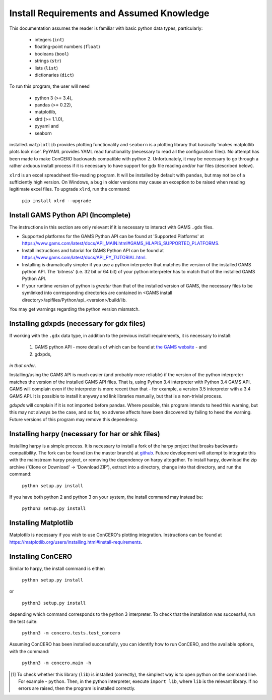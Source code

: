 .. _install_requirements:

Install Requirements and Assumed Knowledge
==========================================

This documentation assumes the reader is familiar with basic python data types, particularly:

    * integers (``int``)
    * floating-point numbers (``float``)
    * booleans (``bool``)
    * strings (``str``)
    * lists (``list``)
    * dictionaries (``dict``)

To run this program, the user will need

 * python 3 (>= 3.4),
 * pandas (>= 0.22),
 * matplotlib,
 * xlrd (>= 1.1.0),
 * pyyaml and
 * seaborn

installed. ``matplotlib`` provides plotting functionality and ``seaborn`` is a plotting library that basically 'makes matplotlib plots look nice'. PyYAML provides YAML read functionality (necessary to read all the configuration files). No attempt has been made to make ConCERO backwards compatible with python 2. Unfortunately, it may be necessary to go through a rather arduous install process if it is necessary to have support for gdx file reading and/or har files (described below).

``xlrd`` is an excel spreadsheet file-reading program. It will be installed by default with ``pandas``, but may not be of a sufficiently high version. On Windows, a bug in older versions may cause an exception to be raised when reading legitimate excel files. To upgrade ``xlrd``, run the command:

    ``pip install xlrd --upgrade``

Install GAMS Python API (Incomplete)
------------------------------------

The instructions in this section are only relevant if it is necessary to interact with GAMS ``.gdx`` files.

- Supported platforms for the GAMS Python API can be found at 'Supported Platforms' at \
  https://www.gams.com/latest/docs/API_MAIN.html#GAMS_HLAPIS_SUPPORTED_PLATFORMS.

- Install instructions and tutorial for GAMS Python API can be found at \
  https://www.gams.com/latest/docs/API_PY_TUTORIAL.html.

- Installing is dramatically simpler if you use a python interpreter that matches the version of the installed GAMS \
  python API. The 'bitness' (i.e. 32 bit or 64 bit) of your python interpreter has to match that of the installed \
  GAMS Python API.

- If your runtime version of python is *greater* than that of the installed version of GAMS, the necessary files to be \
  symlinked into corresponding directories are contained in <GAMS install directory>/apifiles/Python/api_<version>\
  /build/lib.

You may get warnings regarding the python version mismatch.

Installing gdxpds (necessary for gdx files)
-------------------------------------------

If working with the ``.gdx`` data type, in addition to the previous install requirements, it is necessary to install:

 1. GAMS python API - more details of which can be found at `the GAMS website <https://www.gams.com/latest/docs/API_PY_TUTORIAL.html#PY_GETTING_STARTED>`_ - and
 2. gdxpds,

*in that order*.

Installing/using the GAMS API is much easier (and probably more reliable) if the version of the python interpreter matches the version of the installed GAMS API files. That is, using Python 3.4 interpreter with Python 3.4 GAMS API. GAMS will complain even if the interpreter is more recent than that - for example, a version 3.5 interpreter with a 3.4 GAMS API. It is possible to install it anyway and link libraries manually, but that is a non-trivial process.

*gdxpds* will complain if it is not imported before pandas. Where possible, this program intends to heed this warning, but this may not always be the case, and so far, no adverse affects have been discovered by failing to heed the warning. Future versions of this program may remove this dependency.

Installing harpy (necessary for har or shk files)
-------------------------------------------------

Installing harpy is a simple process. It is necessary to install a fork of the harpy project that breaks backwards compatibility. The fork can be found (on the master branch) at `github <https://github.com/charlie0389/HARPY>`_. Future development will attempt to integrate this with the mainstream harpy project, or removing the dependency on harpy altogether. To install harpy, download the zip archive ('Clone or Download' -> 'Download ZIP'), extract into a directory, change into that directory, and run the command:

    ``python setup.py install``

If you have both python 2 and python 3 on your system, the install command may instead be:

    ``python3 setup.py install``

Installing Matplotlib
---------------------

Matplotlib is necessary if you wish to use ConCERO's plotting integration. Instructions can be found at `<https://matplotlib.org/users/installing.html#install-requirements>`_.

Installing ConCERO
------------------

Similar to harpy, the install command is either:

    ``python setup.py install``

or

    ``python3 setup.py install``

depending which command corresponds to the python 3 interpreter. To check that the installation was successful, run the test suite:

    ``python3 -m concero.tests.test_concero``

Assuming ConCERO has been installed successfully, you can identify how to run ConCERO, and the available options, with the command:

    ``python3 -m concero.main -h``

.. [1] To check whether this library (``lib``) is installed (correctly), the simplest way is to open python on the command line. For example - ``python``. Then, in the python interpreter, execute ``import lib``, where ``lib`` is the relevant library. If no errors are raised, then the program is installed correctly.


